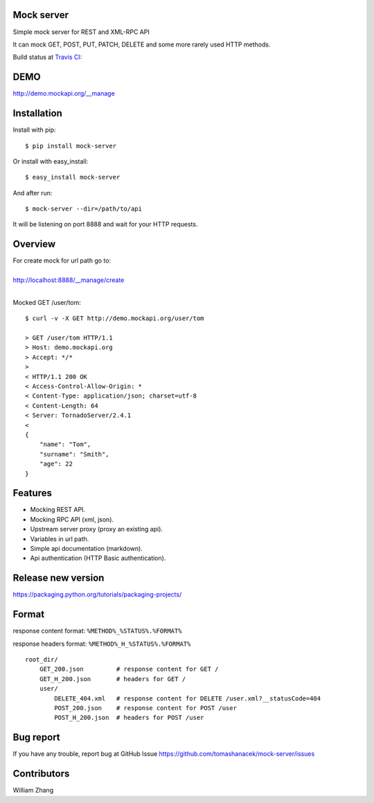 Mock server
===========

Simple mock server for REST and XML-RPC API

It can mock GET, POST, PUT, PATCH, DELETE and some more rarely used HTTP methods.

Build status at `Travis CI <http://travis-ci.org/>`_: |travis|

.. |travis| image:: https://travis-ci.org/tomashanacek/mock-server.png?branch=master
    :target: https://travis-ci.org/tomashanacek/mock-server

DEMO
====

http://demo.mockapi.org/__manage

Installation
============

Install with pip::

    $ pip install mock-server


Or install with easy_install::

    $ easy_install mock-server

And after run::

    $ mock-server --dir=/path/to/api

It will be listening on port 8888 and wait for your HTTP requests.

Overview
========

| For create mock for url path go to:
|
| http://localhost:8888/__manage/create
|

Mocked GET /user/tom::

    $ curl -v -X GET http://demo.mockapi.org/user/tom

    > GET /user/tom HTTP/1.1
    > Host: demo.mockapi.org
    > Accept: */*
    >
    < HTTP/1.1 200 OK
    < Access-Control-Allow-Origin: *
    < Content-Type: application/json; charset=utf-8
    < Content-Length: 64
    < Server: TornadoServer/2.4.1
    <
    {
        "name": "Tom",
        "surname": "Smith",
        "age": 22
    }

Features
========
- Mocking REST API.
- Mocking RPC API (xml, json).
- Upstream server proxy (proxy an existing api).
- Variables in url path.
- Simple api documentation (markdown).
- Api authentication (HTTP Basic authentication).

Release new version
===================
https://packaging.python.org/tutorials/packaging-projects/


Format
======

response content format: ``%METHOD%_%STATUS%.%FORMAT%``

response headers format: ``%METHOD%_H_%STATUS%.%FORMAT%``

::

    root_dir/
        GET_200.json         # response content for GET /
        GET_H_200.json       # headers for GET /
        user/
            DELETE_404.xml   # response content for DELETE /user.xml?__statusCode=404
            POST_200.json    # response content for POST /user
            POST_H_200.json  # headers for POST /user


Bug report
==========

If you have any trouble, report bug at GitHub Issue https://github.com/tomashanacek/mock-server/issues

Contributors
============
William Zhang
